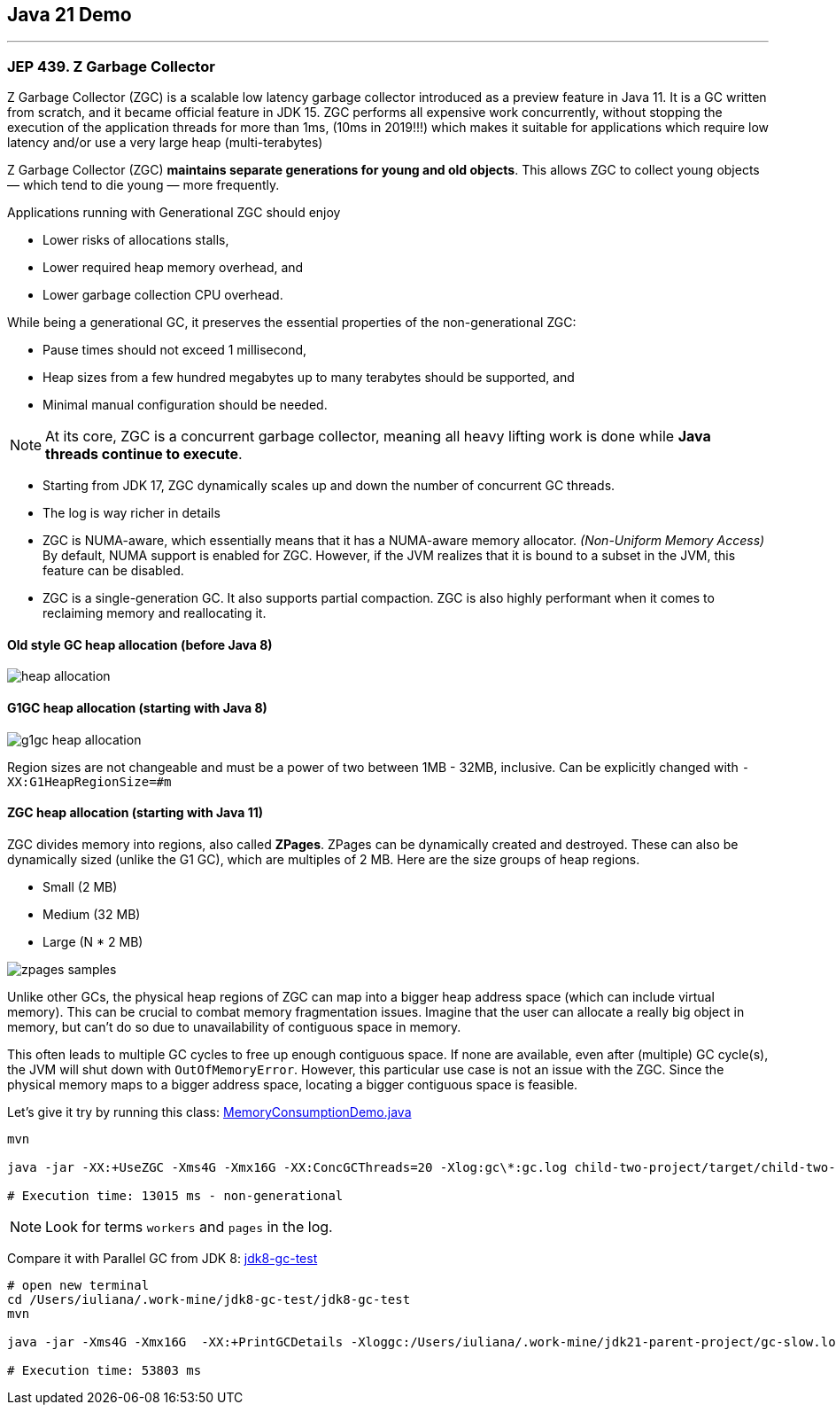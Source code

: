== Java 21 Demo

'''

=== JEP 439. Z Garbage Collector

Z Garbage Collector (ZGC) is a scalable low latency garbage collector introduced as a preview feature in Java 11. It is a GC written from scratch, and it became official feature in JDK 15.  ZGC performs all expensive work concurrently, without stopping the execution  of the application threads for more than 1ms, (10ms in 2019!!!) which makes it suitable for applications which require low latency and/or use a very large heap (multi-terabytes)

Z Garbage Collector (ZGC) *maintains separate generations for young and old objects*. This allows ZGC to collect young objects — which tend to die young — more frequently.

Applications running with Generational ZGC should enjoy

* Lower risks of allocations stalls,
* Lower required heap memory overhead, and
* Lower garbage collection CPU overhead.

While being a generational GC, it preserves the essential properties of the non-generational ZGC:

* Pause times should not exceed 1 millisecond,
* Heap sizes from a few hundred megabytes up to many terabytes should be supported, and
* Minimal manual configuration should be needed.

NOTE: At its core, ZGC is a concurrent garbage collector, meaning all heavy lifting work is done while *Java threads continue to execute*.

* Starting from JDK 17, ZGC dynamically scales up and down the number of concurrent GC threads.
* The log is way richer in details
* ZGC is NUMA-aware, which essentially means that it has a NUMA-aware memory allocator. _(Non-Uniform Memory Access)_ By default, NUMA support is enabled for ZGC. However, if the JVM realizes that it is bound to a subset in the JVM, this feature can be disabled.
* ZGC is a single-generation GC. It also supports partial compaction. ZGC is also highly performant when it comes to reclaiming memory and reallocating it.


==== Old style GC heap allocation (before Java 8)

image::heap-allocation.png[]

==== G1GC heap allocation (starting with Java 8)

image::g1gc-heap-allocation.png[]

Region sizes are not changeable and must be a power of two between 1MB - 32MB, inclusive. Can be explicitly changed with `-XX:G1HeapRegionSize=#m`

==== ZGC heap allocation (starting with Java 11)

ZGC divides memory into regions, also called *ZPages*. ZPages can be dynamically created and destroyed. These can also be dynamically sized (unlike the G1 GC), which are multiples of 2 MB. Here are the size groups of heap regions.

* Small (2 MB)
* Medium (32 MB)
* Large (N * 2 MB)

image::zpages-samples.png[]

Unlike other GCs, the physical heap regions of ZGC can map into a bigger heap address space (which can include virtual memory). This can be crucial to combat memory fragmentation issues. Imagine that the user can allocate a really big object in memory, but can’t do so due to unavailability of contiguous space in memory.

This often leads to multiple GC cycles to free up enough contiguous space. If none are available, even after (multiple) GC cycle(s), the JVM will shut down with `OutOfMemoryError`. However, this particular use case is not an issue with the ZGC. Since the physical memory maps to a bigger address space, locating a bigger contiguous space is feasible.

Let's give it try by running this class: link:/Users/iuliana/.work-mine/jdk21-parent-project/child-two-project/src/main/java/org/mytoys/MemoryConsumptionDemo.java[MemoryConsumptionDemo.java]

[source]
----
mvn

java -jar -XX:+UseZGC -Xms4G -Xmx16G -XX:ConcGCThreads=20 -Xlog:gc\*:gc.log child-two-project/target/child-two-project-2.0-SNAPSHOT.jar

# Execution time: 13015 ms - non-generational
----

NOTE: Look for terms `workers` and `pages` in the log.


Compare it with Parallel GC from JDK 8: link:/Users/iuliana/.work-mine/jdk8-gc-test/jdk8-gc-test[jdk8-gc-test]

[source]
----
# open new terminal
cd /Users/iuliana/.work-mine/jdk8-gc-test/jdk8-gc-test
mvn

java -jar -Xms4G -Xmx16G  -XX:+PrintGCDetails -Xloggc:/Users/iuliana/.work-mine/jdk21-parent-project/gc-slow.log target/jdk8-gc-test-1.0-SNAPSHOT.jar

# Execution time: 53803 ms
----